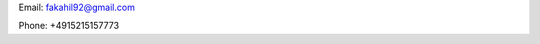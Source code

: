 .. title: About me
.. slug: about-me
.. date: 2020-02-12 02:00:18 UTC+01:00
.. tags: 
.. category: 
.. link: 
.. description: 
.. type: text

Email: fakahil92@gmail.com

Phone: +4915215157773
